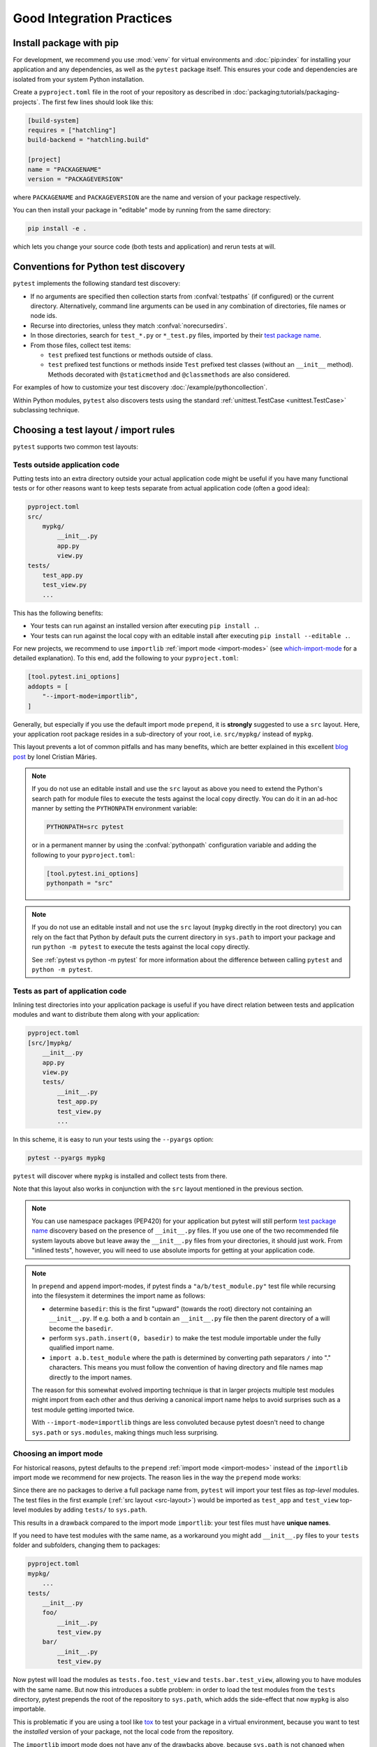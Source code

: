.. highlight:: python
.. _`goodpractices`:

Good Integration Practices
=================================================

Install package with pip
-------------------------------------------------

For development, we recommend you use :mod:`venv` for virtual environments and
:doc:`pip:index` for installing your application and any dependencies,
as well as the ``pytest`` package itself.
This ensures your code and dependencies are isolated from your system Python installation.

Create a ``pyproject.toml`` file in the root of your repository as described in
:doc:`packaging:tutorials/packaging-projects`.
The first few lines should look like this:

.. code-block:: toml

    [build-system]
    requires = ["hatchling"]
    build-backend = "hatchling.build"

    [project]
    name = "PACKAGENAME"
    version = "PACKAGEVERSION"

where ``PACKAGENAME`` and ``PACKAGEVERSION`` are the name and version of your package respectively.

You can then install your package in "editable" mode by running from the same directory:

.. code-block:: bash

    pip install -e .

which lets you change your source code (both tests and application) and rerun tests at will.

.. _`test discovery`:
.. _`Python test discovery`:

Conventions for Python test discovery
-------------------------------------------------

``pytest`` implements the following standard test discovery:

* If no arguments are specified then collection starts from :confval:`testpaths`
  (if configured) or the current directory. Alternatively, command line arguments
  can be used in any combination of directories, file names or node ids.
* Recurse into directories, unless they match :confval:`norecursedirs`.
* In those directories, search for ``test_*.py`` or ``*_test.py`` files, imported by their `test package name`_.
* From those files, collect test items:

  * ``test`` prefixed test functions or methods outside of class.
  * ``test`` prefixed test functions or methods inside ``Test`` prefixed test classes (without an ``__init__`` method). Methods decorated with ``@staticmethod`` and ``@classmethods`` are also considered.

For examples of how to customize your test discovery :doc:`/example/pythoncollection`.

Within Python modules, ``pytest`` also discovers tests using the standard
:ref:`unittest.TestCase <unittest.TestCase>` subclassing technique.


Choosing a test layout / import rules
-------------------------------------

``pytest`` supports two common test layouts:

Tests outside application code
^^^^^^^^^^^^^^^^^^^^^^^^^^^^^^

Putting tests into an extra directory outside your actual application code
might be useful if you have many functional tests or for other reasons want
to keep tests separate from actual application code (often a good idea):

.. code-block:: text

    pyproject.toml
    src/
        mypkg/
            __init__.py
            app.py
            view.py
    tests/
        test_app.py
        test_view.py
        ...

This has the following benefits:

* Your tests can run against an installed version after executing ``pip install .``.
* Your tests can run against the local copy with an editable install after executing ``pip install --editable .``.

For new projects, we recommend to use ``importlib`` :ref:`import mode <import-modes>`
(see which-import-mode_ for a detailed explanation).
To this end, add the following to your ``pyproject.toml``:

.. code-block:: toml

    [tool.pytest.ini_options]
    addopts = [
        "--import-mode=importlib",
    ]

.. _src-layout:

Generally, but especially if you use the default import mode ``prepend``,
it is **strongly** suggested to use a ``src`` layout.
Here, your application root package resides in a sub-directory of your root,
i.e. ``src/mypkg/`` instead of ``mypkg``.

This layout prevents a lot of common pitfalls and has many benefits,
which are better explained in this excellent `blog post`_ by Ionel Cristian Mărieș.

.. _blog post: https://blog.ionelmc.ro/2014/05/25/python-packaging/#the-structure>

.. note::

    If you do not use an editable install and use the ``src`` layout as above you need to extend the Python's
    search path for module files to execute the tests against the local copy directly. You can do it in an
    ad-hoc manner by setting the ``PYTHONPATH`` environment variable:

    .. code-block:: bash

       PYTHONPATH=src pytest

    or in a permanent manner by using the :confval:`pythonpath` configuration variable and adding the
    following to your ``pyproject.toml``:

    .. code-block:: toml

        [tool.pytest.ini_options]
        pythonpath = "src"

.. note::

    If you do not use an editable install and not use the ``src`` layout (``mypkg`` directly in the root
    directory) you can rely on the fact that Python by default puts the current directory in ``sys.path`` to
    import your package and run ``python -m pytest`` to execute the tests against the local copy directly.

    See :ref:`pytest vs python -m pytest` for more information about the difference between calling ``pytest`` and
    ``python -m pytest``.

Tests as part of application code
^^^^^^^^^^^^^^^^^^^^^^^^^^^^^^^^^

Inlining test directories into your application package
is useful if you have direct relation between tests and application modules and
want to distribute them along with your application:

.. code-block:: text

    pyproject.toml
    [src/]mypkg/
        __init__.py
        app.py
        view.py
        tests/
            __init__.py
            test_app.py
            test_view.py
            ...

In this scheme, it is easy to run your tests using the ``--pyargs`` option:

.. code-block:: bash

    pytest --pyargs mypkg

``pytest`` will discover where ``mypkg`` is installed and collect tests from there.

Note that this layout also works in conjunction with the ``src`` layout mentioned in the previous section.


.. note::

    You can use namespace packages (PEP420) for your application
    but pytest will still perform `test package name`_ discovery based on the
    presence of ``__init__.py`` files.  If you use one of the
    two recommended file system layouts above but leave away the ``__init__.py``
    files from your directories, it should just work.  From
    "inlined tests", however, you will need to use absolute imports for
    getting at your application code.

.. _`test package name`:

.. note::

    In ``prepend`` and ``append`` import-modes, if pytest finds a ``"a/b/test_module.py"``
    test file while recursing into the filesystem it determines the import name
    as follows:

    * determine ``basedir``: this is the first "upward" (towards the root)
      directory not containing an ``__init__.py``.  If e.g. both ``a``
      and ``b`` contain an ``__init__.py`` file then the parent directory
      of ``a`` will become the ``basedir``.

    * perform ``sys.path.insert(0, basedir)`` to make the test module
      importable under the fully qualified import name.

    * ``import a.b.test_module`` where the path is determined
      by converting path separators ``/`` into "." characters.  This means
      you must follow the convention of having directory and file
      names map directly to the import names.

    The reason for this somewhat evolved importing technique is
    that in larger projects multiple test modules might import
    from each other and thus deriving a canonical import name helps
    to avoid surprises such as a test module getting imported twice.

    With ``--import-mode=importlib`` things are less convoluted because
    pytest doesn't need to change ``sys.path`` or ``sys.modules``, making things
    much less surprising.


.. _which-import-mode:

Choosing an import mode
^^^^^^^^^^^^^^^^^^^^^^^

For historical reasons, pytest defaults to the ``prepend`` :ref:`import mode <import-modes>`
instead of the ``importlib`` import mode we recommend for new projects.
The reason lies in the way the ``prepend`` mode works:

Since there are no packages to derive a full package name from,
``pytest`` will import your test files as *top-level* modules.
The test files in the first example (:ref:`src layout <src-layout>`) would be imported as
``test_app`` and ``test_view`` top-level modules by adding ``tests/`` to ``sys.path``.

This results in a drawback compared to the import mode ``importlib``:
your test files must have **unique names**.

If you need to have test modules with the same name,
as a workaround you might add ``__init__.py`` files to your ``tests`` folder and subfolders,
changing them to packages:

.. code-block:: text

    pyproject.toml
    mypkg/
        ...
    tests/
        __init__.py
        foo/
            __init__.py
            test_view.py
        bar/
            __init__.py
            test_view.py

Now pytest will load the modules as ``tests.foo.test_view`` and ``tests.bar.test_view``,
allowing you to have modules with the same name.
But now this introduces a subtle problem:
in order to load the test modules from the ``tests`` directory,
pytest prepends the root of the repository to ``sys.path``,
which adds the side-effect that now ``mypkg`` is also importable.

This is problematic if you are using a tool like tox_ to test your package in a virtual environment,
because you want to test the *installed* version of your package,
not the local code from the repository.

The ``importlib`` import mode does not have any of the drawbacks above,
because ``sys.path`` is not changed when importing test modules.


.. _`buildout`: http://www.buildout.org/en/latest/

.. _`use tox`:

tox
---

Once you are done with your work and want to make sure that your actual
package passes all tests you may want to look into :doc:`tox <tox:index>`, the
virtualenv test automation tool.
``tox`` helps you to setup virtualenv environments with pre-defined
dependencies and then executing a pre-configured test command with
options.  It will run tests against the installed package and not
against your source code checkout, helping to detect packaging
glitches.

Do not run via setuptools
-------------------------

Integration with setuptools is **not recommended**,
i.e. you should not be using ``python setup.py test`` or ``pytest-runner``,
and may stop working in the future.

This is deprecated since it depends on deprecated features of setuptools
and relies on features that break security mechanisms in pip.
For example 'setup_requires' and 'tests_require' bypass ``pip --require-hashes``.
For more information and migration instructions,
see the `pytest-runner notice <https://github.com/pytest-dev/pytest-runner#deprecation-notice>`_.
See also `pypa/setuptools#1684 <https://github.com/pypa/setuptools/issues/1684>`_.

setuptools intends to
`remove the test command <https://github.com/pypa/setuptools/issues/931>`_.

Checking with flake8-pytest-style
---------------------------------

In order to ensure that pytest is being used correctly in your project,
it can be helpful to use the `flake8-pytest-style <https://github.com/m-burst/flake8-pytest-style>`_ flake8 plugin.

flake8-pytest-style checks for common mistakes and coding style violations in pytest code,
such as incorrect use of fixtures, test function names, and markers.
By using this plugin, you can catch these errors early in the development process
and ensure that your pytest code is consistent and easy to maintain.

A list of the lints detected by flake8-pytest-style can be found on its `PyPI page <https://pypi.org/project/flake8-pytest-style/>`_.

.. note::

    flake8-pytest-style is not an official pytest project. Some of the rules enforce certain style choices, such as using `@pytest.fixture()` over `@pytest.fixture`, but you can configure the plugin to fit your preferred style.
